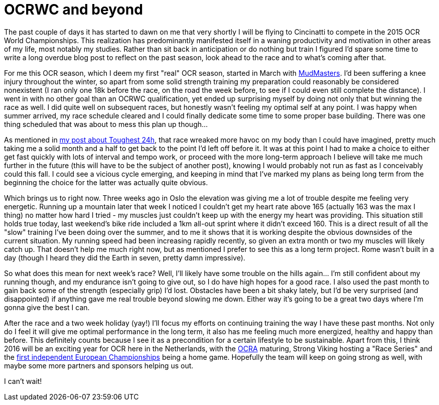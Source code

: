 # OCRWC and beyond
:published_at: 2015-10-06
:hp-tags: ocr, swagmen

The past couple of days it has started to dawn on me that very shortly I will be flying to Cincinatti to compete in the 2015 OCR World Championships. This realization has predominantly manifested itself in a waning productivity and motivation in other areas of my life, most notably my studies. Rather than sit back in anticipation or do nothing but train I figured I'd spare some time to write a long overdue blog post to reflect on the past season, look ahead to the race and to what's coming after that.

For me this OCR season, which I deem my first "real" OCR season, started in March with link:/2015/03/09/Mud-Masters-Haarlemmermeer-2015.html[MudMasters]. I'd been suffering a knee injury throughout the winter, so apart from some solid strength training my preparation could reasonably be considered nonexistent (I ran only one 18k before the race, on the road the week before, to see if I could even still complete the distance). I went in with no other goal than an OCRWC qualification, yet ended up surprising myself by doing not only that but winning the race as well. I did quite well on subsequent races, but honestly wasn't feeling my optimal self at any point. I was happy when summer arrived, my race schedule cleared and I could finally dedicate some time to some proper base building. There was one thing scheduled that was about to mess this plan up though...

As mentioned in link:http://elte.me/2015/07/05/My-Toughest-24-hours.html[my post about Toughest 24h], that race wreaked more havoc on my body than I could have imagined, pretty much taking me a solid month and a half to get back to the point I'd left off before it. It was at this point I had to make a choice to either get fast quickly with lots of interval and tempo work, or proceed with the more long-term approach I believe will take me much further in the future (this will have to be the subject of another post), knowing I would probably not run as fast as I conceivably could this fall. I could see a vicious cycle emerging, and keeping in mind that I've marked my plans as being long term from the beginning the choice for the latter was actually quite obvious.

Which brings us to right now. Three weeks ago in Oslo the elevation was giving me a lot of trouble despite me feeling very energetic. Running up a mountain later that week I noticed I couldn't get my heart rate above 165 (actually 163 was the max I thing) no matter how hard I tried - my muscles just couldn't keep up with the energy my heart was providing. This situation still holds true today, last weekend's bike ride included a 1km all-out sprint where it didn't exceed 160. This is a direct result of all the "slow" training I've been doing over the summer, and to me it shows that it is working despite the obvious downsides of the current situation. My running speed had been increasing rapidly recently, so given an extra month or two my muscles will likely catch up. That doesn't help me much right now, but as mentioned I prefer to see this as a long term project. Rome wasn't built in a day (though I heard they did the Earth in seven, pretty damn impressive).

So what does this mean for next week's race? Well, I'll likely have some trouble on the hills again... I'm still confident about my running though, and my endurance isn't going to give out, so I do have high hopes for a good race. I also used the past month to gain back some of the strength (especially grip) I'd lost. Obstacles have been a bit shaky lately, but I'd be very surprised (and disappointed) if anything gave me real trouble beyond slowing me down. Either way it's going to be a great two days where I'm gonna give the best I can.

After the race and a two week holiday (yay!) I'll focus my efforts on continuing training the way I have these past months. Not only do I feel it will give me optimal performance in the long term, it also has me feeling much more energized, healthy and happy than before. This definitely counts because I see it as a precondition for a certain lifestyle to be sustainable. Apart from this, I think 2016 will be an exciting year for OCR here in the Netherlands, with the link:http://www.ocra-benelux.org/[OCRA] maturing, Strong Viking hosting a "Race Series" and the link:http://www.ocreurope.com/first-european-ocr-championship-next-year-in-the-netherlands/[first independent European Championships] being a home game. Hopefully the team will keep on going strong as well, with maybe some more partners and sponsors helping us out.

I can't wait!